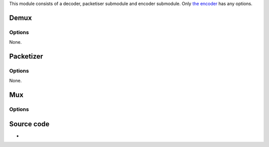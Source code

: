 This module consists of a decoder, packetiser submodule and encoder submodule. Only `the encoder <#Mux>`__ has any options.

Demux
-----

.. raw:: mediawiki

   {{Module|name=speex|type=Access demux|first_version=0.7.0|description=[[Speex]] audio decoder|sc=none}}

Options
~~~~~~~

None.

Packetizer
----------

.. raw:: mediawiki

   {{Module|name=speex|type=Packetizer|first_version=0.7.0|description=[[Speex]] audio [[packetizer]]|sc=none}}

.. _options-1:

Options
~~~~~~~

None.

Mux
---

.. raw:: mediawiki

   {{Module|name=speex|type=Muxer|first_version=0.7.0|description=[[Speex]] audio encoder|sc=none}}

.. _options-2:

Options
~~~~~~~

.. raw:: mediawiki

   {{Option
   |name=sout-speex-mode
   |value=integer
   |default=0
   |select={0,1,2}
   |description=Enforce the mode of the encoder: 0 - Narrow-band (8kHz), 1 - Wide-band (16kHz), 2 - Ultra-wideband (32kHz)
   }}

.. raw:: mediawiki

   {{Option
   |name=sout-speex-complexity
   |value=integer
   |default=3
   |min=1
   |max=10
   |description=Enforce the complexity of the encoder
   }}

.. raw:: mediawiki

   {{Option
   |name=sout-speex-cbr
   |value=boolean
   |default=disabled
   |description=Enforce a [[constant bitrate]] encoding (CBR) instead of default variable bitrate encoding (VBR)
   }}

.. raw:: mediawiki

   {{Option
   |name=sout-speex-quality
   |value=float
   |default=8.0
   |min=0.0
   |max=10.0
   |description=Enforce a quality between 0 (low) and 10 (high)
   }}

.. raw:: mediawiki

   {{Option
   |name=sout-speex-max-bitrate
   |value=integer
   |default=0
   |description=Enforce the maximal VBR bitrate
   }}

.. raw:: mediawiki

   {{Option
   |name=sout-speex-vad
   |value=boolean
   |default=enabled
   |description=Enable [[wikipedia:voice activity detection|voice activity detection]] (VAD). It is automatically activated in VBR mode
   }}

.. raw:: mediawiki

   {{Option
   |name=sout-speex-dtx
   |value=boolean
   |default=disabled
   |description=Enable [[wikipedia:discontinuous transmission|discontinuous transmission]] (DTX)
   }}

Source code
-----------

-  

   .. raw:: mediawiki

      {{VLCSourceFile|modules/codec/speex.c}}

.. raw:: mediawiki

   {{Documentation}}
